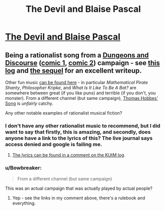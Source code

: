 #+TITLE: The Devil and Blaise Pascal

* [[https://www.youtube.com/watch?v=8rNkTtJ35Xw][The Devil and Blaise Pascal]]
:PROPERTIES:
:Author: PeridexisErrant
:Score: 32
:DateUnix: 1619493898.0
:DateShort: 2021-Apr-27
:FlairText: RST
:END:

** Being a rationalist song from a [[https://slatestarcodex.com/2013/02/22/dungeons-and-discourse-third-edition-the-dialectic-continues/][Dungeons and Discourse]] ([[http://dresdencodak.com/2006/12/03/dungeons-and-discourse/][comic 1]], [[http://dresdencodak.com/2009/01/27/advanced-dungeons-and-discourse/][comic 2]]) campaign - see [[https://www.lesswrong.com/posts/Ep2Z42hYqj68QZz6w/king-under-the-mountain-adventure-log-soundtrack][this log]] and [[https://slatestarcodex.com/2013/08/17/fermats-last-stand-soundtrack-and-adventure-log/][the sequel]] for an excellent writeup.

Other fun music [[https://www.youtube.com/user/qraikoth/videos][can be found here]] - in particular /Mathematical Pirate Shanty/, /Philosopher Kripke/, and /What Is It Like To Be A Bat?/ are somewhere between great (if you like puns) and terrible (if you don't, you monster). From a different channel (but same campaign), [[https://www.youtube.com/watch?v=aaaPNKbWD80][Thomas Hobbes' Song]] is /unfairly/ catchy.

Any other notable examples of rationalist musical fiction?
:PROPERTIES:
:Author: PeridexisErrant
:Score: 7
:DateUnix: 1619494502.0
:DateShort: 2021-Apr-27
:END:

*** I don't have any other rationalist music to recommend, but I did want to say that firstly, this is amazing, and secondly, does anyone have a link to the lyrics of this? The live journal says access denied and google is failing me.
:PROPERTIES:
:Author: BinaryClaws
:Score: 2
:DateUnix: 1619735029.0
:DateShort: 2021-Apr-30
:END:

**** [[https://www.lesswrong.com/posts/Ep2Z42hYqj68QZz6w/king-under-the-mountain-adventure-log-soundtrack?commentId=y6nWRx3xNnLoKbjw8][The lyrics can be found in a comment on the KUtM log]].
:PROPERTIES:
:Author: PeridexisErrant
:Score: 2
:DateUnix: 1619764091.0
:DateShort: 2021-Apr-30
:END:


*** u/Bowbreaker:
#+begin_quote
  From a different channel (but same campaign)
#+end_quote

This was an actual campaign that was actually played by actual people?
:PROPERTIES:
:Author: Bowbreaker
:Score: 1
:DateUnix: 1619863919.0
:DateShort: 2021-May-01
:END:

**** Yep - see the links in my comment above, there's a rulebook and everything.
:PROPERTIES:
:Author: PeridexisErrant
:Score: 1
:DateUnix: 1619865220.0
:DateShort: 2021-May-01
:END:
